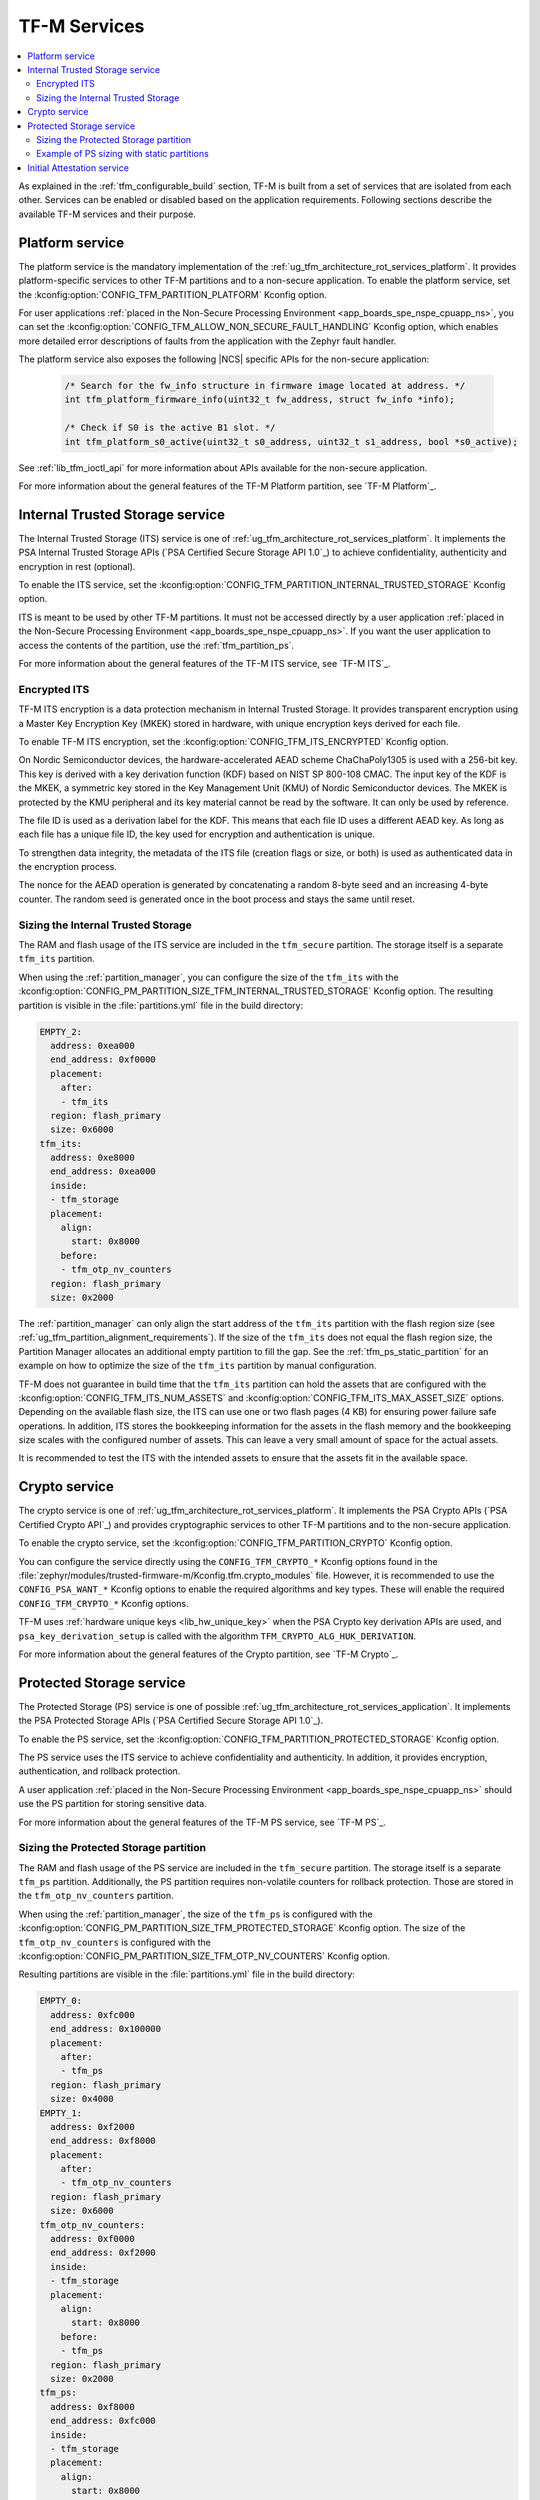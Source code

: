 .. _ug_tfm_services:

TF-M Services
#############

.. contents::
   :local:
   :depth: 2

As explained in the :ref:`tfm_configurable_build` section, TF-M is built from a set of services that are isolated from each other.
Services can be enabled or disabled based on the application requirements.
Following sections describe the available TF-M services and their purpose.

.. _ug_tfm_services_platform:

Platform service
================

The platform service is the mandatory implementation of the :ref:`ug_tfm_architecture_rot_services_platform`.
It provides platform-specific services to other TF-M partitions and to a non-secure application.
To enable the platform service, set the :kconfig:option:`CONFIG_TFM_PARTITION_PLATFORM` Kconfig option.

For user applications :ref:`placed in the Non-Secure Processing Environment <app_boards_spe_nspe_cpuapp_ns>`, you can set the :kconfig:option:`CONFIG_TFM_ALLOW_NON_SECURE_FAULT_HANDLING` Kconfig option, which enables more detailed error descriptions of faults from the application with the Zephyr fault handler.

The platform service also exposes the following |NCS| specific APIs for the non-secure application:

  .. code-block:: c

    /* Search for the fw_info structure in firmware image located at address. */
    int tfm_platform_firmware_info(uint32_t fw_address, struct fw_info *info);

    /* Check if S0 is the active B1 slot. */
    int tfm_platform_s0_active(uint32_t s0_address, uint32_t s1_address, bool *s0_active);

See :ref:`lib_tfm_ioctl_api` for more information about APIs available for the non-secure application.

For more information about the general features of the TF-M Platform partition, see `TF-M Platform`_.

.. _ug_tfm_services_its:

Internal Trusted Storage service
================================

The Internal Trusted Storage (ITS) service is one of :ref:`ug_tfm_architecture_rot_services_platform`.
It implements the PSA Internal Trusted Storage APIs (`PSA Certified Secure Storage API 1.0`_) to achieve confidentiality, authenticity and encryption in rest (optional).

To enable the ITS service, set the :kconfig:option:`CONFIG_TFM_PARTITION_INTERNAL_TRUSTED_STORAGE` Kconfig option.

ITS is meant to be used by other TF-M partitions.
It must not be accessed directly by a user application :ref:`placed in the Non-Secure Processing Environment <app_boards_spe_nspe_cpuapp_ns>`.
If you want the user application to access the contents of the partition, use the :ref:`tfm_partition_ps`.

For more information about the general features of the TF-M ITS service, see `TF-M ITS`_.

.. _tfm_encrypted_its:

Encrypted ITS
-------------

TF-M ITS encryption is a data protection mechanism in Internal Trusted Storage. It provides transparent encryption using a Master Key Encryption Key (MKEK) stored in hardware, with unique encryption keys derived for each file.

To enable TF-M ITS encryption, set the :kconfig:option:`CONFIG_TFM_ITS_ENCRYPTED` Kconfig option.

On Nordic Semiconductor devices, the hardware-accelerated AEAD scheme ChaChaPoly1305 is used with a 256-bit key.
This key is derived with a key derivation function (KDF) based on NIST SP 800-108 CMAC.
The input key of the KDF is the MKEK, a symmetric key stored in the Key Management Unit (KMU) of Nordic Semiconductor devices.
The MKEK is protected by the KMU peripheral and its key material cannot be read by the software.
It can only be used by reference.

The file ID is used as a derivation label for the KDF.
This means that each file ID uses a different AEAD key.
As long as each file has a unique file ID, the key used for encryption and authentication is unique.

To strengthen data integrity, the metadata of the ITS file (creation flags or size, or both) is used as authenticated data in the encryption process.

The nonce for the AEAD operation is generated by concatenating a random 8-byte seed and an increasing 4-byte counter.
The random seed is generated once in the boot process and stays the same until reset.

.. _tfm_partition_its_sizing:

Sizing the Internal Trusted Storage
-----------------------------------

The RAM and flash usage of the ITS service are included in the ``tfm_secure`` partition.
The storage itself is a separate ``tfm_its`` partition.

When using the :ref:`partition_manager`, you can configure the size of the ``tfm_its`` with the :kconfig:option:`CONFIG_PM_PARTITION_SIZE_TFM_INTERNAL_TRUSTED_STORAGE` Kconfig option.
The resulting partition is visible in the :file:`partitions.yml` file in the build directory:

.. code-block:: console

    EMPTY_2:
      address: 0xea000
      end_address: 0xf0000
      placement:
        after:
        - tfm_its
      region: flash_primary
      size: 0x6000
    tfm_its:
      address: 0xe8000
      end_address: 0xea000
      inside:
      - tfm_storage
      placement:
        align:
          start: 0x8000
        before:
        - tfm_otp_nv_counters
      region: flash_primary
      size: 0x2000

The :ref:`partition_manager` can only align the start address of the ``tfm_its`` partition with the flash region size (see :ref:`ug_tfm_partition_alignment_requirements`).
If the size of the ``tfm_its`` does not equal the flash region size, the Partition Manager allocates an additional empty partition to fill the gap.
See the :ref:`tfm_ps_static_partition` for an example on how to optimize the size of the ``tfm_its`` partition by manual configuration.

TF-M does not guarantee in build time that the ``tfm_its`` partition can hold the assets that are configured with the :kconfig:option:`CONFIG_TFM_ITS_NUM_ASSETS` and :kconfig:option:`CONFIG_TFM_ITS_MAX_ASSET_SIZE` options.
Depending on the available flash size, the ITS can use one or two flash pages (4 KB) for ensuring power failure safe operations.
In addition, ITS stores the bookkeeping information for the assets in the flash memory and the bookkeeping size scales with the configured number of assets.
This can leave a very small amount of space for the actual assets.

It is recommended to test the ITS with the intended assets to ensure that the assets fit in the available space.

.. _tfm_partition_crypto:

Crypto service
==============

The crypto service is one of :ref:`ug_tfm_architecture_rot_services_platform`.
It implements the PSA Crypto APIs (`PSA Certified Crypto API`_) and provides cryptographic services to other TF-M partitions and to the non-secure application.

To enable the crypto service, set the :kconfig:option:`CONFIG_TFM_PARTITION_CRYPTO` Kconfig option.

You can configure the service directly using the ``CONFIG_TFM_CRYPTO_*`` Kconfig options found in the :file:`zephyr/modules/trusted-firmware-m/Kconfig.tfm.crypto_modules` file.
However, it is recommended to use the ``CONFIG_PSA_WANT_*`` Kconfig options to enable the required algorithms and key types.
These will enable the required ``CONFIG_TFM_CRYPTO_*`` Kconfig options.

TF-M uses :ref:`hardware unique keys <lib_hw_unique_key>` when the PSA Crypto key derivation APIs are used, and ``psa_key_derivation_setup`` is called with the algorithm ``TFM_CRYPTO_ALG_HUK_DERIVATION``.

For more information about the general features of the Crypto partition, see `TF-M Crypto`_.

.. _tfm_partition_ps:

Protected Storage service
=========================

The Protected Storage (PS) service is one of possible :ref:`ug_tfm_architecture_rot_services_application`.
It implements the PSA Protected Storage APIs (`PSA Certified Secure Storage API 1.0`_).

To enable the PS service, set the :kconfig:option:`CONFIG_TFM_PARTITION_PROTECTED_STORAGE` Kconfig option.

The PS service uses the ITS service to achieve confidentiality and authenticity.
In addition, it provides encryption, authentication, and rollback protection.

A user application :ref:`placed in the Non-Secure Processing Environment <app_boards_spe_nspe_cpuapp_ns>` should use the PS partition for storing sensitive data.

For more information about the general features of the TF-M PS service, see `TF-M PS`_.

Sizing the Protected Storage partition
--------------------------------------

The RAM and flash usage of the PS service are included in the ``tfm_secure`` partition.
The storage itself is a separate ``tfm_ps`` partition.
Additionally, the PS partition requires non-volatile counters for rollback protection.
Those are stored in the ``tfm_otp_nv_counters`` partition.

When using the :ref:`partition_manager`, the size of the ``tfm_ps`` is configured with the :kconfig:option:`CONFIG_PM_PARTITION_SIZE_TFM_PROTECTED_STORAGE` Kconfig option.
The size of the ``tfm_otp_nv_counters`` is configured with the :kconfig:option:`CONFIG_PM_PARTITION_SIZE_TFM_OTP_NV_COUNTERS` Kconfig option.

Resulting partitions are visible in the :file:`partitions.yml` file in the build directory:

.. code-block:: console

    EMPTY_0:
      address: 0xfc000
      end_address: 0x100000
      placement:
        after:
        - tfm_ps
      region: flash_primary
      size: 0x4000
    EMPTY_1:
      address: 0xf2000
      end_address: 0xf8000
      placement:
        after:
        - tfm_otp_nv_counters
      region: flash_primary
      size: 0x6000
    tfm_otp_nv_counters:
      address: 0xf0000
      end_address: 0xf2000
      inside:
      - tfm_storage
      placement:
        align:
          start: 0x8000
        before:
        - tfm_ps
      region: flash_primary
      size: 0x2000
    tfm_ps:
      address: 0xf8000
      end_address: 0xfc000
      inside:
      - tfm_storage
      placement:
        align:
          start: 0x8000
        before:
        - end
      region: flash_primary
      size: 0x4000

Similarly to :ref:`tfm_partition_its_sizing`, the :ref:`partition_manager` can only align the start addresses of the partitions with the flash region size.
The Partition Manager allocates an additional empty partition to fill the gaps.

See :ref:`tfm_ps_static_partition` for an example on how to optimize the size of the partitions by manual configuration.

TF-M does not guarantee in build time that the ``tfm_ps`` partition can hold the assets that are configured with the :kconfig:option:`CONFIG_TFM_PS_NUM_ASSETS` and :kconfig:option:`CONFIG_TFM_PS_MAX_ASSET_SIZE` options.
The PS partition uses the ITS internally to store the assets in ``tfm_ps``.
This means that some of the flash space is reserved for the ITS functionality.
Additionally, the PS service stores the file metadata in object tables, which also consumes flash space.
The size of the object table scales with the number of configured assets and two object tables (old and new) are required when performing PS operations.
This might leave a very small amount of space for the actual assets.

It is highly recommended to test the PS with the intended assets to ensure that the assets fit in the available space.

.. _tfm_ps_static_partition:

Example of PS sizing with static partitions
-------------------------------------------

With devices where ROM granularity is higher than the flash page size (nRF53 Series and nRF91 Series), it might be useful to configure the ``tfm_its``, ``tfm_ps`` and ``tfm_otp_nv_counters`` partitions as static partitions.
For example, when these three partitions are combined into a single ``tfm_storage`` partition, only the ``tfm_storage`` partition needs to be aligned with the flash region size.
This allows potential optimizations in the flash memory usage.

You can start by copying the default configuration from the :file:`partitions.yml` file in the build directory as the :file:`pm_static.yml` file in the application directory.
The following snippet shows the meaningful parts of the default configuration for the ``tfm_its``, ``tfm_ps`` and ``tfm_otp_nv_counters`` partitions in the nRF9151 SoC:

.. code-block:: console

    EMPTY_0:
      address: 0xfc000
      end_address: 0x100000
      placement:
        after:
        - tfm_ps
      region: flash_primary
      size: 0x4000
    EMPTY_1:
      address: 0xf2000
      end_address: 0xf8000
      placement:
        after:
        - tfm_otp_nv_counters
      region: flash_primary
      size: 0x6000
    EMPTY_2:
      address: 0xea000
      end_address: 0xf0000
      placement:
        after:
        - tfm_its
      region: flash_primary
      size: 0x6000
    app:
      address: 0x40000
      end_address: 0xe8000
      region: flash_primary
      size: 0xa8000
    tfm_nonsecure:
      address: 0x40000
      end_address: 0xe8000
      orig_span: &id004
      - app
      region: flash_primary
      size: 0xa8000
      span: *id004
    tfm_its:
      address: 0xe8000
      end_address: 0xea000
      inside:
      - tfm_storage
      placement:
        align:
          start: 0x8000
        before:
        - tfm_otp_nv_counters
      region: flash_primary
      size: 0x2000
    tfm_otp_nv_counters:
      address: 0xf0000
      end_address: 0xf2000
      inside:
      - tfm_storage
      placement:
        align:
          start: 0x8000
        before:
        - tfm_ps
      region: flash_primary
      size: 0x2000
    tfm_ps:
      address: 0xf8000
      end_address: 0xfc000
      inside:
      - tfm_storage
      placement:
        align:
          start: 0x8000
        before:
        - end
      region: flash_primary
      size: 0x4000
    tfm_storage:
      address: 0xe8000
      end_address: 0xfc000
      orig_span: &id006
      - tfm_ps
      - tfm_its
      - tfm_otp_nv_counters
      region: flash_primary
      size: 0x14000
      span: *id006

The ``tfm_storage`` partition that holds the ``tfm_its``, ``tfm_ps`` and ``tfm_otp_nv_counters`` partitions must be aligned with the flash region size, so that you can configure it as secure.
After removing the empty partitions, unnecessary alignments and adjusting the sizes of the partitions, the same information in the :file:`pm_static.yml` file should look like this:

.. code-block:: console

    app:
      address: 0x40000
      end_address: 0xf8000
      region: flash_primary
      size: 0xb8000
    tfm_nonsecure:
      address: 0x40000
      end_address: 0xf8000
      orig_span: &id004
      - app
      region: flash_primary
      size: 0xb8000
      span: *id004
    tfm_its:
      address: 0xf8000
      end_address: 0xfa000
      inside:
      - tfm_storage
      placement:
        before:
        - tfm_otp_nv_counters
      region: flash_primary
      size: 0x2000
    tfm_otp_nv_counters:
      address: 0xfa000
      end_address: 0xfc000
      inside:
      - tfm_storage
      placement:
        before:
        - tfm_ps
      region: flash_primary
      size: 0x2000
    tfm_storage:
      address: 0xf8000
      end_address: 0x100000
      orig_span: &id006
      - tfm_ps
      - tfm_its
      - tfm_otp_nv_counters
      region: flash_primary
      size: 0x8000
      span: *id006

The ``tfm_storage`` partition is still aligned with the flash region size and the ``tfm_its``, ``tfm_ps`` and ``tfm_otp_nv_counters`` partitions are placed inside it.
The available space for the non-secure application has increased by 0x10000 bytes.

.. note::

   For devices that are intended for production and meant to be updated in the field, you should always use static partitions to ensure that the partitions are not moved around in the flash memory.

.. _ug_tfm_services_initial_attestation:

Initial Attestation service
===========================

The Initial Attestation service implements the PSA Initial Attestation APIs (`PSA Certified Attestation API 1.0`_).
The service allows the device to prove its identity to a remote entity.

To enable the Initial Attestation service, set the :kconfig:option:`CONFIG_TFM_PARTITION_INITIAL_ATTESTATION` Kconfig option.

The :ref:`tfm_psa_template` sample demonstrates how to use the Initial Attestation service.

The Initial Attestation service is not enabled by default.
Keep it disabled unless you need attestation.

For more information about the general features of the TF-M Initial Attestation service, see `TF-M Attestation`_.
